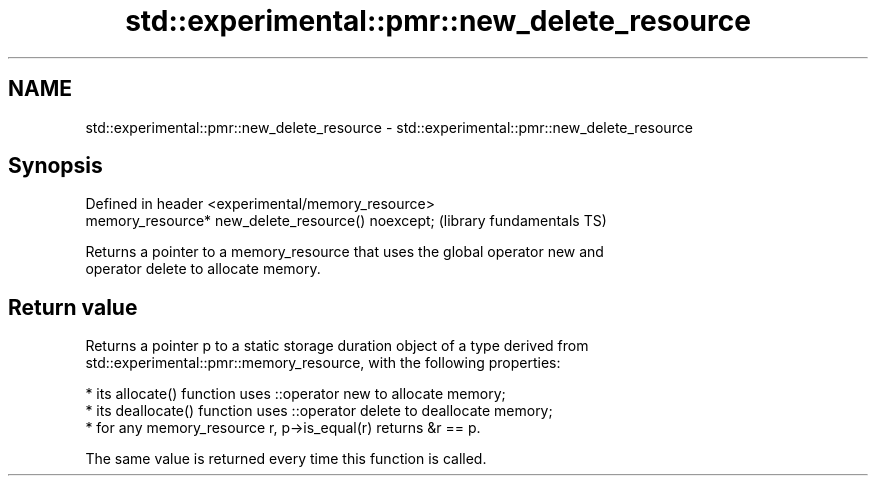 .TH std::experimental::pmr::new_delete_resource 3 "2019.08.27" "http://cppreference.com" "C++ Standard Libary"
.SH NAME
std::experimental::pmr::new_delete_resource \- std::experimental::pmr::new_delete_resource

.SH Synopsis
   Defined in header <experimental/memory_resource>
   memory_resource* new_delete_resource() noexcept;  (library fundamentals TS)

   Returns a pointer to a memory_resource that uses the global operator new and
   operator delete to allocate memory.

.SH Return value

   Returns a pointer p to a static storage duration object of a type derived from
   std::experimental::pmr::memory_resource, with the following properties:

     * its allocate() function uses ::operator new to allocate memory;
     * its deallocate() function uses ::operator delete to deallocate memory;
     * for any memory_resource r, p->is_equal(r) returns &r == p.

   The same value is returned every time this function is called.
